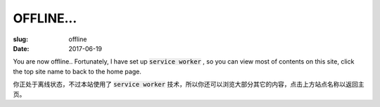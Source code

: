 ====================
OFFLINE...
====================

:slug: offline
:date: 2017-06-19

You are now offline.. Fortunately, I have set up :code:`service worker` , so you can view most of contents on this site, click the top site name to back to the home page.

你正处于离线状态，不过本站使用了 :code:`service worker` 技术，所以你还可以浏览大部分其它的内容，点击上方站点名称以返回主页。
